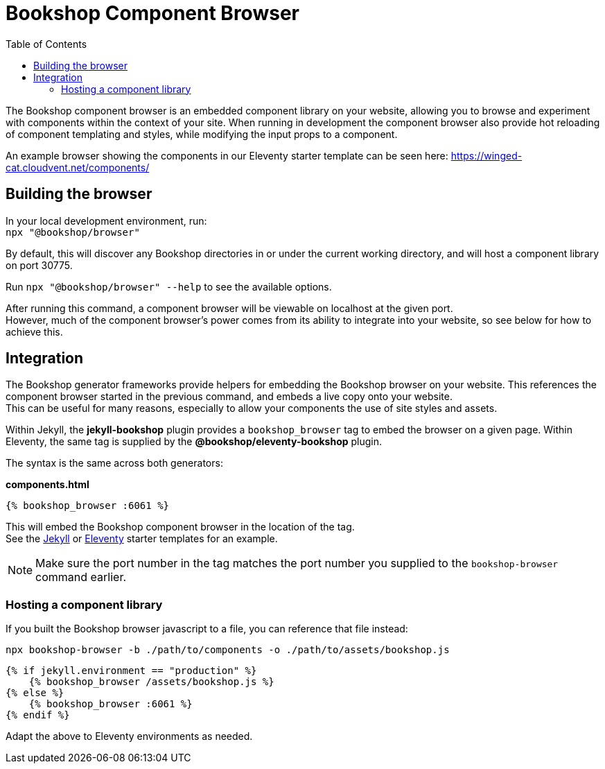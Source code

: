 = Bookshop Component Browser
ifdef::env-github[]
:tip-caption: :bulb:
:note-caption: :information_source:
:important-caption: :heavy_exclamation_mark:
:caution-caption: :fire:
:warning-caption: :warning:
endif::[]
:toc:
:toc-placement!:

toc::[]

[.lead]
The Bookshop component browser is an embedded component library on your website, allowing you to browse and experiment with components within the context of your site. When running in development the component browser also provide hot reloading of component templating and styles, while modifying the input props to a component.

An example browser showing the components in our Eleventy starter template can be seen here: https://winged-cat.cloudvent.net/components/

== Building the browser

In your local development environment, run: +
`npx "@bookshop/browser"`

By default, this will discover any Bookshop directories in or under the current working directory, and will host a component library on port 30775.

Run `npx "@bookshop/browser" --help` to see the available options.

After running this command, a component browser will be viewable on localhost at the given port. +
However, much of the component browser's power comes from its ability to integrate into your website, so see below for how to achieve this.

== Integration

The Bookshop generator frameworks provide helpers for embedding the Bookshop browser on your website. This references the component browser started in the previous command, and embeds a live copy onto your website. +
This can be useful for many reasons, especially to allow your components the use of site styles and assets.

Within Jekyll, the *jekyll-bookshop* plugin provides a `bookshop_browser` tag to embed the browser on a given page. Within Eleventy, the same tag is supplied by the *@bookshop/eleventy-bookshop* plugin.

The syntax is the same across both generators:

.*components.html*
```liquid
{% bookshop_browser :6061 %}
```

This will embed the Bookshop component browser in the location of the tag. +
See the link:https://github.com/CloudCannon/jekyll-bookshop-starter/blob/main/site/components.html[Jekyll] 
or link:https://github.com/CloudCannon/eleventy-bookshop-starter/blob/main/site/pages/components.liquid[Eleventy] 
starter templates for an example.

NOTE: Make sure the port number in the tag matches the port number you supplied to the `bookshop-browser` command earlier.

=== Hosting a component library

If you built the Bookshop browser javascript to a file, you can reference that file instead:

```
npx bookshop-browser -b ./path/to/components -o ./path/to/assets/bookshop.js
```
```
{% if jekyll.environment == "production" %}
    {% bookshop_browser /assets/bookshop.js %}
{% else %}
    {% bookshop_browser :6061 %}
{% endif %}
```

Adapt the above to Eleventy environments as needed.
